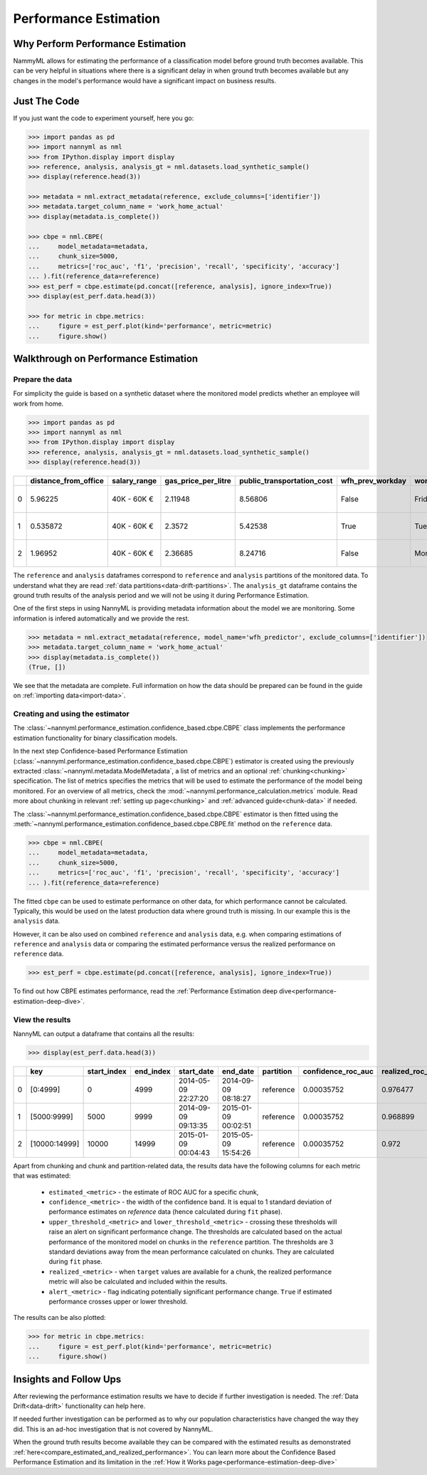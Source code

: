 .. _performance-estimation:

======================
Performance Estimation
======================

Why Perform Performance Estimation
----------------------------------

NammyML allows for estimating the performance of a classification model before ground truth
becomes available. This can be very helpful in situations where there is a significant delay
in when ground truth becomes available but any changes in the model's performance would have
a significant impact on business results.

Just The Code
-------------

If you just want the code to experiment yourself, here you go:

.. code-block:: python

    >>> import pandas as pd
    >>> import nannyml as nml
    >>> from IPython.display import display
    >>> reference, analysis, analysis_gt = nml.datasets.load_synthetic_sample()
    >>> display(reference.head(3))

    >>> metadata = nml.extract_metadata(reference, exclude_columns=['identifier'])
    >>> metadata.target_column_name = 'work_home_actual'
    >>> display(metadata.is_complete())

    >>> cbpe = nml.CBPE(
    ...     model_metadata=metadata,
    ...     chunk_size=5000,
    ...     metrics=['roc_auc', 'f1', 'precision', 'recall', 'specificity', 'accuracy']
    ... ).fit(reference_data=reference)
    >>> est_perf = cbpe.estimate(pd.concat([reference, analysis], ignore_index=True))
    >>> display(est_perf.data.head(3))

    >>> for metric in cbpe.metrics:
    ...     figure = est_perf.plot(kind='performance', metric=metric)
    ...     figure.show()



Walkthrough on Performance Estimation
-------------------------------------

Prepare the data
~~~~~~~~~~~~~~~~

For simplicity the guide is based on a synthetic dataset where the monitored model predicts
whether an employee will work from home.


.. code-block:: python

    >>> import pandas as pd
    >>> import nannyml as nml
    >>> from IPython.display import display
    >>> reference, analysis, analysis_gt = nml.datasets.load_synthetic_sample()
    >>> display(reference.head(3))

+----+------------------------+----------------+-----------------------+------------------------------+--------------------+-----------+----------+--------------+--------------------+---------------------+----------------+-------------+----------+
|    |   distance_from_office | salary_range   |   gas_price_per_litre |   public_transportation_cost | wfh_prev_workday   | workday   |   tenure |   identifier |   work_home_actual | timestamp           |   y_pred_proba | partition   |   y_pred |
+====+========================+================+=======================+==============================+====================+===========+==========+==============+====================+=====================+================+=============+==========+
|  0 |               5.96225  | 40K - 60K €    |               2.11948 |                      8.56806 | False              | Friday    | 0.212653 |            0 |                  1 | 2014-05-09 22:27:20 |           0.99 | reference   |        1 |
+----+------------------------+----------------+-----------------------+------------------------------+--------------------+-----------+----------+--------------+--------------------+---------------------+----------------+-------------+----------+
|  1 |               0.535872 | 40K - 60K €    |               2.3572  |                      5.42538 | True               | Tuesday   | 4.92755  |            1 |                  0 | 2014-05-09 22:59:32 |           0.07 | reference   |        0 |
+----+------------------------+----------------+-----------------------+------------------------------+--------------------+-----------+----------+--------------+--------------------+---------------------+----------------+-------------+----------+
|  2 |               1.96952  | 40K - 60K €    |               2.36685 |                      8.24716 | False              | Monday    | 0.520817 |            2 |                  1 | 2014-05-09 23:48:25 |           1    | reference   |        1 |
+----+------------------------+----------------+-----------------------+------------------------------+--------------------+-----------+----------+--------------+--------------------+---------------------+----------------+-------------+----------+


The ``reference`` and ``analysis`` dataframes correspond to ``reference`` and ``analysis`` partitions of
the monitored data. To understand what they are read :ref:`data partitions<data-drift-partitions>`. The
``analysis_gt`` dataframe contains the ground truth results of the analysis period and we will not be using
it during Performance Estimation.

One of the first steps in using NannyML is providing metadata information about the model we are monitoring.
Some information is infered automatically and we provide the rest.

.. code-block:: python

    >>> metadata = nml.extract_metadata(reference, model_name='wfh_predictor', exclude_columns=['identifier'])
    >>> metadata.target_column_name = 'work_home_actual'
    >>> display(metadata.is_complete())
    (True, [])


We see that the metadata are complete. Full information on how the data should be prepared can be found in the guide on :ref:`importing data<import-data>`.

Creating and using the estimator
~~~~~~~~~~~~~~~~~~~~~~~~~~~~~~~~

The :class:`~nannyml.performance_estimation.confidence_based.cbpe.CBPE` class
implements the performance estimation functionality for binary classification models.

In the next step Confidence-based Performance Estimation
(:class:`~nannyml.performance_estimation.confidence_based.cbpe.CBPE`)
estimator is created using the previously
extracted :class:`~nannyml.metadata.ModelMetadata`, a list of metrics and an optional
:ref:`chunking<chunking>` specification. The list of metrics specifies the metrics
that will be used to estimate the performance of the model being monitored.
For an overview of all metrics,
check the :mod:`~nannyml.performance_calculation.metrics` module.
Read more about chunking in relevant :ref:`setting up page<chunking>` and :ref:`advanced guide<chunk-data>`
if needed.

The :class:`~nannyml.performance_estimation.confidence_based.cbpe.CBPE`
estimator is then fitted using the
:meth:`~nannyml.performance_estimation.confidence_based.cbpe.CBPE.fit` method on the ``reference`` data.




.. code-block:: python

    >>> cbpe = nml.CBPE(
    ...     model_metadata=metadata,
    ...     chunk_size=5000,
    ...     metrics=['roc_auc', 'f1', 'precision', 'recall', 'specificity', 'accuracy']
    ... ).fit(reference_data=reference)

The fitted ``cbpe`` can be used to estimate performance on other data, for which performance cannot be calculated.
Typically, this would be used on the latest production data where ground truth is missing. In our example this is
the ``analysis`` data.

However, it can be also used on combined ``reference`` and ``analysis`` data, e.g. when comparing
estimations of ``reference`` and ``analysis`` data or comparing the estimated performance versus the realized
performance on ``reference`` data.

.. code-block:: python

    >>> est_perf = cbpe.estimate(pd.concat([reference, analysis], ignore_index=True))

To find out how CBPE estimates performance, read the :ref:`Performance Estimation deep dive<performance-estimation-deep-dive>`.

View the results
~~~~~~~~~~~~~~~~

NannyML can output a dataframe that contains all the results:

.. code-block:: python

    >>> display(est_perf.data.head(3))

+----+---------------+---------------+-------------+---------------------+---------------------+-------------+----------------------+--------------------+---------------------+---------------------------+---------------------------+-----------------+-----------------+---------------+----------------+----------------------+----------------------+------------+------------------------+----------------------+-----------------------+-----------------------------+-----------------------------+-------------------+---------------------+-------------------+--------------------+--------------------------+--------------------------+----------------+------------------+
|    | key           |   start_index |   end_index | start_date          | end_date            | partition   |   confidence_roc_auc |   realized_roc_auc |   estimated_roc_auc |   upper_threshold_roc_auc |   lower_threshold_roc_auc | alert_roc_auc   |   confidence_f1 |   realized_f1 |   estimated_f1 |   upper_threshold_f1 |   lower_threshold_f1 | alert_f1   |   confidence_precision |   realized_precision |   estimated_precision |   upper_threshold_precision |   lower_threshold_precision | alert_precision   |   confidence_recall |   realized_recall |   estimated_recall |   upper_threshold_recall |   lower_threshold_recall | alert_recall   |   actual_roc_auc |
+====+===============+===============+=============+=====================+=====================+=============+======================+====================+=====================+===========================+===========================+=================+=================+===============+================+======================+======================+============+========================+======================+=======================+=============================+=============================+===================+=====================+===================+====================+==========================+==========================+================+==================+
|  0 | [0:4999]      |             0 |        4999 | 2014-05-09 22:27:20 | 2014-09-09 08:18:27 | reference   |           0.00035752 |           0.976477 |            0.969051 |                  0.963317 |                   0.97866 | False           |      0.00145944 |      0.926044 |       0.921705 |             0.911932 |             0.928751 | False      |            0.000579414 |             0.972408 |              0.966623 |                    0.955649 |                    0.978068 | False             |          0.00270608 |          0.8839   |           0.880777 |                  0.86706 |                 0.889152 | False          |         0.976253 |
+----+---------------+---------------+-------------+---------------------+---------------------+-------------+----------------------+--------------------+---------------------+---------------------------+---------------------------+-----------------+-----------------+---------------+----------------+----------------------+----------------------+------------+------------------------+----------------------+-----------------------+-----------------------------+-----------------------------+-------------------+---------------------+-------------------+--------------------+--------------------------+--------------------------+----------------+------------------+
|  1 | [5000:9999]   |          5000 |        9999 | 2014-09-09 09:13:35 | 2015-01-09 00:02:51 | reference   |           0.00035752 |           0.968899 |            0.968909 |                  0.963317 |                   0.97866 | False           |      0.00145944 |      0.917111 |       0.917418 |             0.911932 |             0.928751 | False      |            0.000579414 |             0.965889 |              0.966807 |                    0.955649 |                    0.978068 | False             |          0.00270608 |          0.873022 |           0.87283  |                  0.86706 |                 0.889152 | False          |         0.969045 |
+----+---------------+---------------+-------------+---------------------+---------------------+-------------+----------------------+--------------------+---------------------+---------------------------+---------------------------+-----------------+-----------------+---------------+----------------+----------------------+----------------------+------------+------------------------+----------------------+-----------------------+-----------------------------+-----------------------------+-------------------+---------------------+-------------------+--------------------+--------------------------+--------------------------+----------------+------------------+
|  2 | [10000:14999] |         10000 |       14999 | 2015-01-09 00:04:43 | 2015-05-09 15:54:26 | reference   |           0.00035752 |           0.972    |            0.968657 |                  0.963317 |                   0.97866 | False           |      0.00145944 |      0.917965 |       0.919083 |             0.911932 |             0.928751 | False      |            0.000579414 |             0.965066 |              0.96696  |                    0.955649 |                    0.978068 | False             |          0.00270608 |          0.875248 |           0.875723 |                  0.86706 |                 0.889152 | False          |         0.971742 |
+----+---------------+---------------+-------------+---------------------+---------------------+-------------+----------------------+--------------------+---------------------+---------------------------+---------------------------+-----------------+-----------------+---------------+----------------+----------------------+----------------------+------------+------------------------+----------------------+-----------------------+-----------------------------+-----------------------------+-------------------+---------------------+-------------------+--------------------+--------------------------+--------------------------+----------------+------------------+

.. _performance-estimation-thresholds:

Apart from chunking and chunk and partition-related data, the results data have the following columns for each metric
that was estimated:

 - ``estimated_<metric>`` - the estimate of ROC AUC for a specific chunk,
 - ``confidence_<metric>`` - the width of the confidence band. It is equal to 1 standard deviation of performance estimates on
   `reference` data (hence calculated during ``fit`` phase).
 - ``upper_threshold_<metric>`` and ``lower_threshold_<metric>`` - crossing these thresholds will raise an alert on significant
   performance change. The thresholds are calculated based on the actual performance of the monitored model on chunks in
   the ``reference`` partition. The thresholds are 3 standard deviations away from the mean performance calculated on
   chunks.
   They are calculated during ``fit`` phase.
 - ``realized_<metric>`` - when ``target`` values are available for a chunk, the realized performance metric will also
   be calculated and included within the results.
 - ``alert_<metric>`` - flag indicating potentially significant performance change. ``True`` if estimated performance crosses
   upper or lower threshold.


The results can be also plotted:

.. code-block:: python

    >>> for metric in cbpe.metrics:
    ...     figure = est_perf.plot(kind='performance', metric=metric)
    ...     figure.show()


.. image:: ../../_static/tutorial-perf-est-roc_auc.svg

.. image:: ../../_static/tutorial-perf-est-f1.svg

.. image:: ../../_static/tutorial-perf-est-precision.svg

.. image:: ../../_static/tutorial-perf-est-recall.svg

.. image:: ../../_static/tutorial-perf-est-specificity.svg

.. image:: ../../_static/tutorial-perf-est-accuracy.svg


Insights and Follow Ups
-----------------------

After reviewing the performance estimation results we have to decide if further investigation is needed.
The :ref:`Data Drift<data-drift>` functionality can help here.

If needed further investigation can be performed as to why our population characteristics have
changed the way they did. This is an ad-hoc investigation that is not covered by NannyML.

When the ground truth results become available they can be compared with the estimated results as
demonstrated :ref:`here<compare_estimated_and_realized_performance>`. You can learn more
about the Confidence Based Performance Estimation and its limitation in the
:ref:`How it Works page<performance-estimation-deep-dive>`
